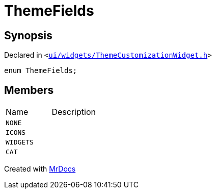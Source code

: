 [#ThemeFields]
= ThemeFields
:relfileprefix: 
:mrdocs:


== Synopsis

Declared in `&lt;https://github.com/PrismLauncher/PrismLauncher/blob/develop/ui/widgets/ThemeCustomizationWidget.h#L23[ui&sol;widgets&sol;ThemeCustomizationWidget&period;h]&gt;`

[source,cpp,subs="verbatim,replacements,macros,-callouts"]
----
enum ThemeFields;
----

== Members

[,cols=2]
|===
|Name |Description
|`NONE`
|
|`ICONS`
|
|`WIDGETS`
|
|`CAT`
|
|===



[.small]#Created with https://www.mrdocs.com[MrDocs]#
